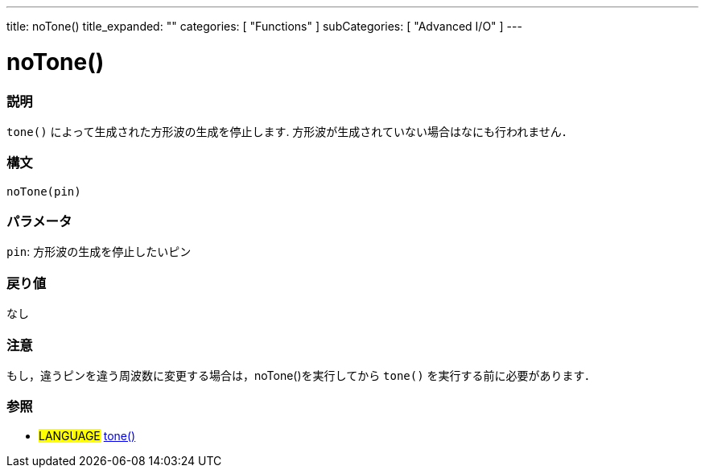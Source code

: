 ---
title: noTone()
title_expanded: ""
categories: [ "Functions" ]
subCategories: [ "Advanced I/O" ]
---

:source-highlighter: pygments
:pygments-style: arduino



= noTone()


// OVERVIEW SECTION STARTS
[#overview]
--

[float]
=== 説明
`tone()` によって生成された方形波の生成を停止します. 方形波が生成されていない場合はなにも行われません． 
[%hardbreaks]


[float]
=== 構文 
`noTone(pin)`


[float]
=== パラメータ
`pin`: 方形波の生成を停止したいピン 

[float]
=== 戻り値
なし

--
// OVERVIEW SECTION ENDS




// HOW TO USE SECTION STARTS
[#howtouse]
--

[float]
=== 注意
もし，違うピンを違う周波数に変更する場合は，noTone()を実行してから `tone()` を実行する前に必要があります． 
[%hardbreaks]

[float]
=== 参照
// Link relevant content by category, such as other Reference terms (please add the tag #LANGUAGE#),
// definitions (please add the tag #DEFINITION#), and examples of Projects and Tutorials
// (please add the tag #EXAMPLE#)  ►►►►► THIS SECTION IS MANDATORY ◄◄◄◄◄

[role="language"]
* #LANGUAGE# link:../tone[tone()]

--
// HOW TO USE SECTION ENDS
